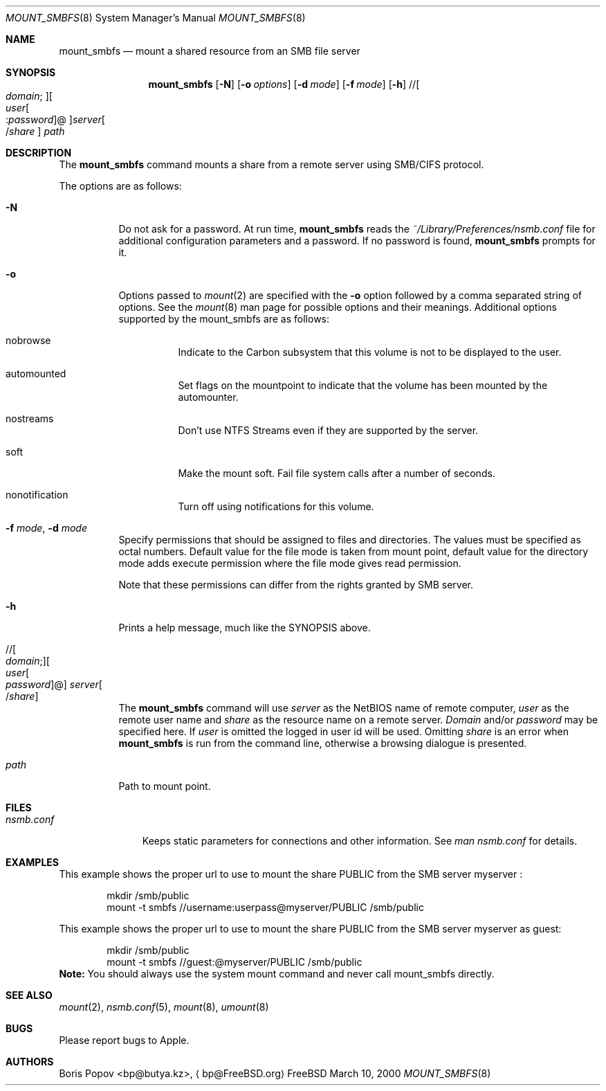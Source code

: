 .\" $Id: mount_smbfs.8,v 1.5 2006/01/20 05:35:23 lindak Exp $
.Dd March 10, 2000
.Dt MOUNT_SMBFS 8
.Os FreeBSD
.Sh NAME
.Nm mount_smbfs
.Nd "mount a shared resource from an SMB file server"
.Sh SYNOPSIS
.Nm
.Op Fl N
.Op Fl o Ar options
.Op Fl d Ar mode
.Op Fl f Ar mode
.Op Fl h
.\" //[domain;][user[:password]@]server[/share]
.Pf // Oo Ar domain ;
.Oc Ns Oo Ar user Ns Oo
.Pf : Ar password
.Oc Ns @ Ns Oc Ns Ar server Ns Oo
.Pf / Ar share
.Oc
.Ar path
.Sh DESCRIPTION
The
.Nm
command mounts a share from a remote server using SMB/CIFS protocol.
.Pp
The options are as follows:
.Bl -tag -width indent
.It Fl N
Do not ask for a password.
At run time,
.Nm
reads the
.Pa ~/Library/Preferences/nsmb.conf
file for additional configuration parameters and a password.
If no password is found,
.Nm
prompts for it.
.It Fl o 
Options passed to 
.Xr mount 2
are specified with the 
.Fl o 
option followed by a comma separated string of options. See the 
.Xr mount 8 
man page for possible options and their meanings. Additional options supported 
by the mount_smbfs are as follows:
.Bl -tag -width indent
.It nobrowse
Indicate to the Carbon subsystem that this volume is not to be displayed 
to the user.
.It automounted
Set flags on the mountpoint to indicate that the volume has been mounted 
by the automounter.
.It nostreams
Don't use NTFS Streams even if they are supported by the server.
.It soft
Make the mount soft.  Fail file system calls after a number of seconds.
.It nonotification
Turn off using notifications for this volume.
.El
.It Fl f Ar mode , Fl d Ar mode
Specify permissions that should be assigned to files and directories.
The values must be specified as octal numbers.
Default value for the file mode
is taken from mount point, default value for the directory mode adds execute
permission where the file mode gives read permission.
.Pp
Note that these permissions can differ from the rights granted by SMB
server. 
.It Fl h
Prints a help message, much like the SYNOPSIS above.
.\" //[domain;][user[:password]@]server[/share]
.It Xo
.Pf // Oo Ar domain ;
.Oc Ns Oo Ar user Ns Oo
.Pf \: Ar password
.Oc Ns @ Ns Oc Ar server Ns Oo
.Pf / Ar share
.Oc
.Xc
The
.Nm
command will use
.Ar server
as the NetBIOS name of remote computer,
.Ar user
as the remote user name and
.Ar share
as the resource name on a remote server.
.Ar Domain
and/or
.Ar password
may be specified here.  If
.Ar user
is omitted the logged in user id will be used.  Omitting
.Ar share
is an error when
.Nm
is run from the command line, otherwise a browsing dialogue is presented.
.It Ar path
Path to mount point.
.El
.Sh FILES
.Bl -tag -width ".Pa nsmb.conf" -compact
.It Pa nsmb.conf
Keeps static parameters for connections and other information.
See
.Pa man nsmb.conf
for details.
.El
.Sh EXAMPLES
This example shows the proper url to use to mount the share PUBLIC from
the SMB server myserver :
.Bd -literal -offset indent
mkdir /smb/public
mount -t smbfs //username:userpass@myserver/PUBLIC /smb/public

.Ed
This example shows the proper url to use to mount the share PUBLIC from
the SMB server myserver as guest:
.Bd -literal -offset indent
mkdir /smb/public
mount -t smbfs //guest:@myserver/PUBLIC /smb/public
.Ed
\fBNote:\fP You should always use the system mount command and never call mount_smbfs directly.
.Sh SEE ALSO
.Xr mount 2 ,
.Xr nsmb.conf 5 ,
.Xr mount 8 ,
.Xr umount 8
.Sh BUGS
Please report bugs to Apple.
.Sh AUTHORS
.An Boris Popov Aq bp@butya.kz ,
.Aq bp@FreeBSD.org
